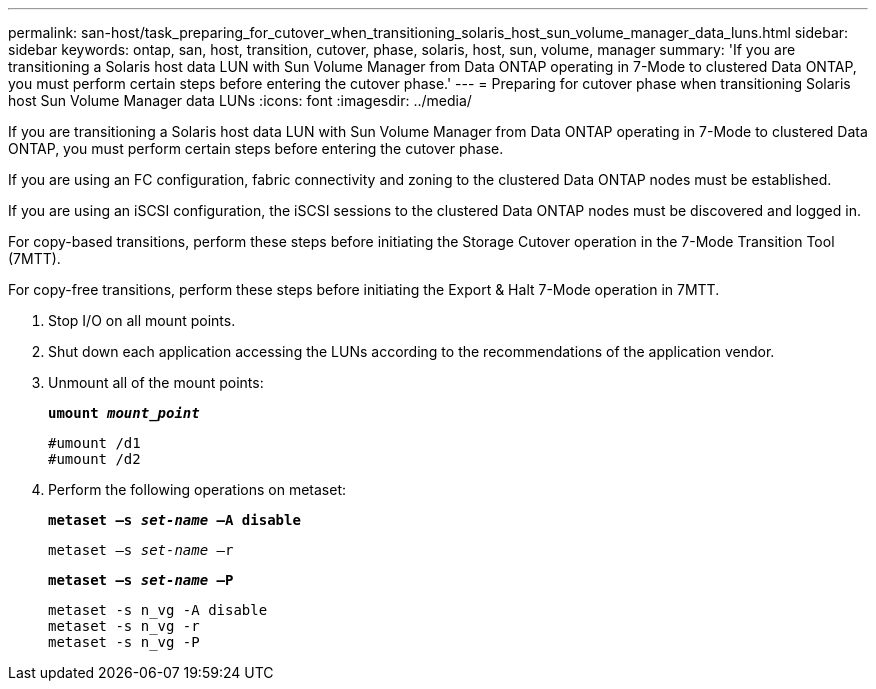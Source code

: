 ---
permalink: san-host/task_preparing_for_cutover_when_transitioning_solaris_host_sun_volume_manager_data_luns.html
sidebar: sidebar
keywords: ontap, san, host, transition, cutover, phase, solaris, host, sun, volume, manager
summary: 'If you are transitioning a Solaris host data LUN with Sun Volume Manager from Data ONTAP operating in 7-Mode to clustered Data ONTAP, you must perform certain steps before entering the cutover phase.'
---
= Preparing for cutover phase when transitioning Solaris host Sun Volume Manager data LUNs
:icons: font
:imagesdir: ../media/

[.lead]
If you are transitioning a Solaris host data LUN with Sun Volume Manager from Data ONTAP operating in 7-Mode to clustered Data ONTAP, you must perform certain steps before entering the cutover phase.

If you are using an FC configuration, fabric connectivity and zoning to the clustered Data ONTAP nodes must be established.

If you are using an iSCSI configuration, the iSCSI sessions to the clustered Data ONTAP nodes must be discovered and logged in.

For copy-based transitions, perform these steps before initiating the Storage Cutover operation in the 7-Mode Transition Tool (7MTT).

For copy-free transitions, perform these steps before initiating the Export & Halt 7-Mode operation in 7MTT.

. Stop I/O on all mount points.
. Shut down each application accessing the LUNs according to the recommendations of the application vendor.
. Unmount all of the mount points:
+
`*umount _mount_point_*`
+
----
#umount /d1
#umount /d2
----

. Perform the following operations on metaset:
+
`*metaset –s _set-name_ –A disable*`
+
`metaset –s _set-name_ –r`
+
`*metaset –s _set-name_ –P*`
+
----
metaset -s n_vg -A disable
metaset -s n_vg -r
metaset -s n_vg -P
----
